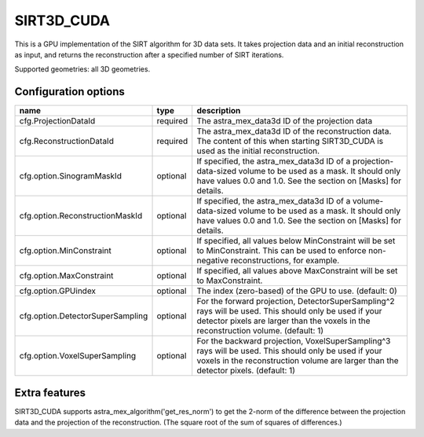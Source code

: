 SIRT3D_CUDA
===========

This is a GPU implementation of the SIRT algorithm for 3D data sets.
It takes projection data and an initial reconstruction as input, and
returns the reconstruction after a specified number of SIRT iterations.

Supported geometries: all 3D geometries.

Configuration options
---------------------

================================	========	====
name 					type 		description
================================	========	====
cfg.ProjectionDataId 			required	The astra_mex_data3d ID of the projection data
cfg.ReconstructionDataId 		required	The astra_mex_data3d ID of the reconstruction data. The content of this when starting SIRT3D_CUDA is used as the initial reconstruction.
cfg.option.SinogramMaskId 		optional	If specified, the astra_mex_data3d ID of a projection-data-sized volume to be used as a mask. It should only have values 0.0 and 1.0. See the section on [Masks] for details.
cfg.option.ReconstructionMaskId 	optional	If specified, the astra_mex_data3d ID of a volume-data-sized volume to be used as a mask. It should only have values 0.0 and 1.0. See the section on [Masks] for details.
cfg.option.MinConstraint 		optional	If specified, all values below MinConstraint will be set to MinConstraint. This can be used to enforce non-negative reconstructions, for example.
cfg.option.MaxConstraint 		optional	If specified, all values above MaxConstraint will be set to MaxConstraint.
cfg.option.GPUindex 			optional	The index (zero-based) of the GPU to use. (default: 0)
cfg.option.DetectorSuperSampling 	optional	For the forward projection, DetectorSuperSampling^2 rays will be used. This should only be used if your detector pixels are larger than the voxels in the reconstruction volume. (default: 1)
cfg.option.VoxelSuperSampling 		optional	For the backward projection, VoxelSuperSampling^3 rays will be used. This should only be used if your voxels in the reconstruction volume are larger than the detector pixels. (default: 1)
================================	========	====

Extra features
--------------

SIRT3D_CUDA supports astra_mex_algorithm('get_res_norm') to
get the 2-norm of the difference between the projection data and the
projection of the reconstruction. (The square root of the sum of squares
of differences.)

